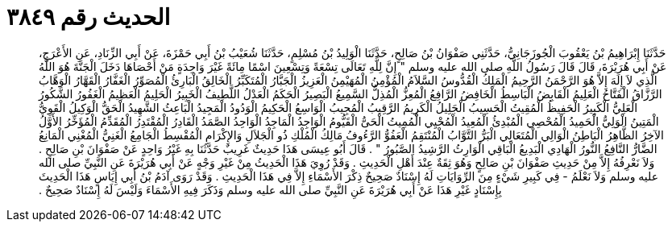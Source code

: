 
= الحديث رقم ٣٨٤٩

[quote.hadith]
حَدَّثَنَا إِبْرَاهِيمُ بْنُ يَعْقُوبَ الْجُوزَجَانِيُّ، حَدَّثَنِي صَفْوَانُ بْنُ صَالِحٍ، حَدَّثَنَا الْوَلِيدُ بْنُ مُسْلِمٍ، حَدَّثَنَا شُعَيْبُ بْنُ أَبِي حَمْزَةَ، عَنْ أَبِي الزِّنَادِ، عَنِ الأَعْرَجِ، عَنْ أَبِي هُرَيْرَةَ، قَالَ قَالَ رَسُولُ اللَّهِ صلى الله عليه وسلم ‏"‏ إِنَّ لِلَّهِ تَعَالَى تِسْعَةً وَتِسْعِينَ اسْمًا مِائَةً غَيْرَ وَاحِدَةٍ مَنْ أَحْصَاهَا دَخَلَ الْجَنَّةَ هُوَ اللَّهُ الَّذِي لاَ إِلَهَ إِلاَّ هُوَ الرَّحْمَنُ الرَّحِيمُ الْمَلِكُ الْقُدُّوسُ السَّلاَمُ الْمُؤْمِنُ الْمُهَيْمِنُ الْعَزِيزُ الْجَبَّارُ الْمُتَكَبِّرُ الْخَالِقُ الْبَارِئُ الْمُصَوِّرُ الْغَفَّارُ الْقَهَّارُ الْوَهَّابُ الرَّزَّاقُ الْفَتَّاحُ الْعَلِيمُ الْقَابِضُ الْبَاسِطُ الْخَافِضُ الرَّافِعُ الْمُعِزُّ الْمُذِلُّ السَّمِيعُ الْبَصِيرُ الْحَكَمُ الْعَدْلُ اللَّطِيفُ الْخَبِيرُ الْحَلِيمُ الْعَظِيمُ الْغَفُورُ الشَّكُورُ الْعَلِيُّ الْكَبِيرُ الْحَفِيظُ الْمُقِيتُ الْحَسِيبُ الْجَلِيلُ الْكَرِيمُ الرَّقِيبُ الْمُجِيبُ الْوَاسِعُ الْحَكِيمُ الْوَدُودُ الْمَجِيدُ الْبَاعِثُ الشَّهِيدُ الْحَقُّ الْوَكِيلُ الْقَوِيُّ الْمَتِينُ الْوَلِيُّ الْحَمِيدُ الْمُحْصِي الْمُبْدِئُ الْمُعِيدُ الْمُحْيِي الْمُمِيتُ الْحَىُّ الْقَيُّومُ الْوَاجِدُ الْمَاجِدُ الْوَاحِدُ الصَّمَدُ الْقَادِرُ الْمُقْتَدِرُ الْمُقَدِّمُ الْمُؤَخِّرُ الأَوَّلُ الآخِرُ الظَّاهِرُ الْبَاطِنُ الْوَالِي الْمُتَعَالِي الْبَرُّ التَّوَّابُ الْمُنْتَقِمُ الْعَفُوُّ الرَّءُوفُ مَالِكُ الْمُلْكِ ذُو الْجَلاَلِ وَالإِكْرَامِ الْمُقْسِطُ الْجَامِعُ الْغَنِيُّ الْمُغْنِي الْمَانِعُ الضَّارُّ النَّافِعُ النُّورُ الْهَادِي الْبَدِيعُ الْبَاقِي الْوَارِثُ الرَّشِيدُ الصَّبُورُ ‏"‏ ‏.‏ قَالَ أَبُو عِيسَى هَذَا حَدِيثٌ غَرِيبٌ حَدَّثَنَا بِهِ غَيْرُ وَاحِدٍ عَنْ صَفْوَانَ بْنِ صَالِحٍ ‏.‏ وَلاَ نَعْرِفُهُ إِلاَّ مِنْ حَدِيثِ صَفْوَانَ بْنِ صَالِحٍ وَهُوَ ثِقَةٌ عِنْدَ أَهْلِ الْحَدِيثِ ‏.‏ وَقَدْ رُوِيَ هَذَا الْحَدِيثُ مِنْ غَيْرِ وَجْهٍ عَنْ أَبِي هُرَيْرَةَ عَنِ النَّبِيِّ صلى الله عليه وسلم وَلاَ نَعْلَمُ - فِي كَبِيرِ شَيْءٍ مِنَ الرِّوَايَاتِ لَهُ إِسْنَادٌ صَحِيحٌ ذِكْرَ الأَسْمَاءِ إِلاَّ فِي هَذَا الْحَدِيثِ ‏.‏ وَقَدْ رَوَى آدَمُ بْنُ أَبِي إِيَاسٍ هَذَا الْحَدِيثَ بِإِسْنَادٍ غَيْرِ هَذَا عَنْ أَبِي هُرَيْرَةَ عَنِ النَّبِيِّ صلى الله عليه وسلم وَذَكَرَ فِيهِ الأَسْمَاءَ وَلَيْسَ لَهُ إِسْنَادٌ صَحِيحٌ ‏.‏
